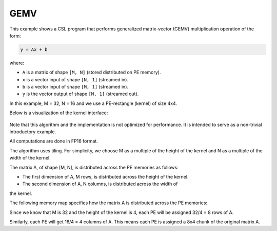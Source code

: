 .. _gemv-4-x-4:

GEMV
====

This example shows a CSL program that performs generalized matrix-vector (GEMV) multiplication operation of the form:

.. code-block:: text

    y = Ax + b

where:

- ``A`` is a matrix of shape ``[M, N]`` (stored distributed on PE memory).
- ``x`` is a vector input of shape ``[N, 1]`` (streamed in).
- ``b`` is a vector input of shape ``[M, 1]`` (streamed in).
- ``y`` is the vector output of shape ``[M, 1]`` (streamed out).

In this example, M = 32, N = 16 and we use a PE-rectangle (kernel) of
size 4x4.

Below is a visualization of the kernel interface:

.. _gemv-4-by-4:

.. figure:: ./images/gemv-4-by-4.png
    :align: center
    :width: 980 px

Note that this algorithm and the implementation is not optimized for performance. It is intended to serve as a non-trivial introductory example.

All computations are done in FP16 format.

The algorithm uses tiling. For simplicity, we choose M as a multiple of the height of the kernel and N as a multiple of the width of the kernel.

The matrix A, of shape [M, N], is distributed across the PE memories as follows:

- The first dimension of A, M rows, is distributed across the height of the kernel.
- The second dimension of A, N columns, is distributed across the width of
the kernel.

The following memory map specifies how the matrix A is distributed across the PE memories:

Since we know that M is 32 and the height of the kernel is 4, each PE will be assigned 32/4 = 8 rows of A.

Similarly, each PE will get 16/4 = 4 columns of A. This means each PE is assigned a 8x4 chunk of the original matrix A.
